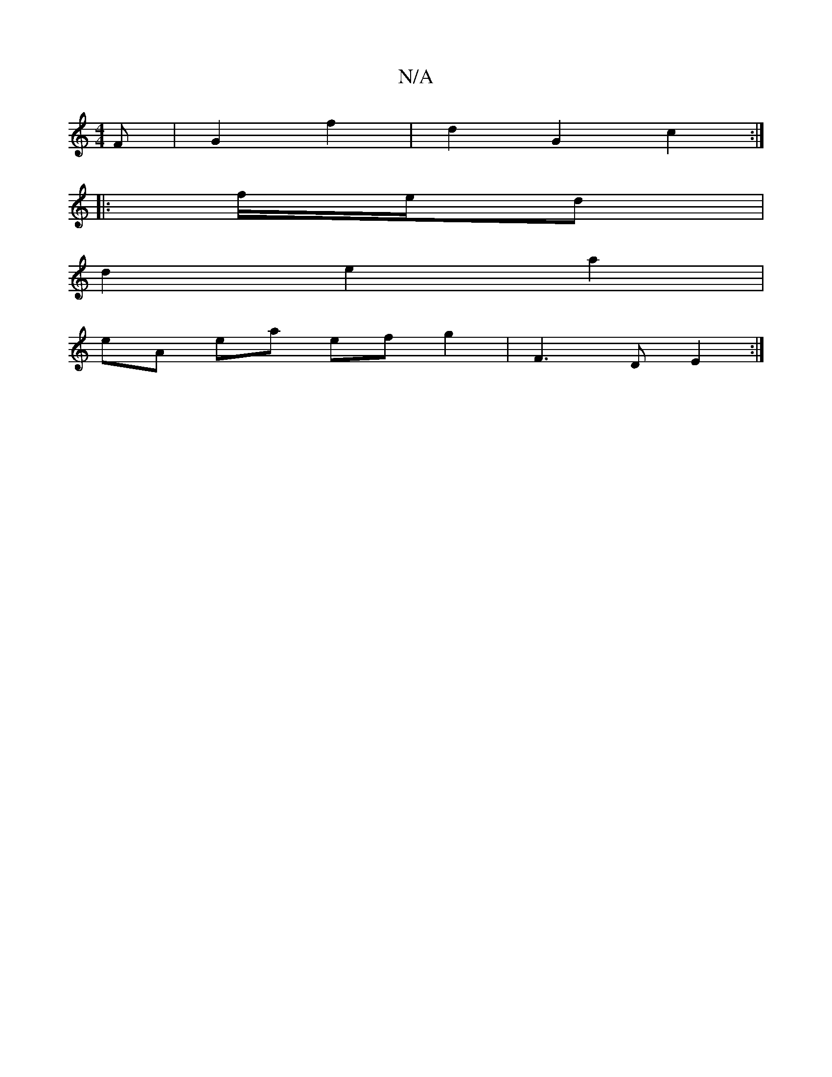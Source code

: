 X:1
T:N/A
M:4/4
R:N/A
K:Cmajor
F | G2 f2 | d2 G2 c2 :|
|: f/e/d |
d2 e2 a2|
eA ea ef g2|F3D E2:|

gfg a3 e2 d2 | A4 B2 A2 | D/A/E E2 F2 | D2E2 G2 | E4B3A|
|B2d2 =F3E|D3D D3D|
EGDE G2|
c4 A4 D2|G2 A3 A|1 .G6|B4 d2 | e2 c2 dc | d2c2 